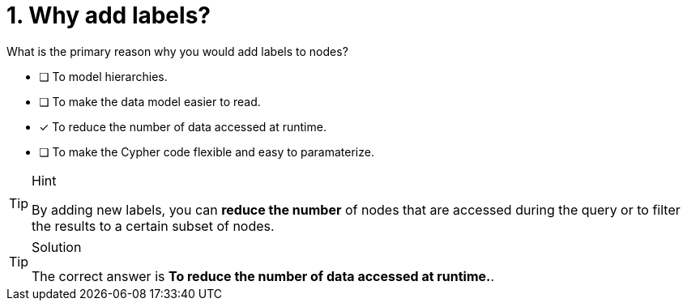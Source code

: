 [.question]
= 1. Why add labels?

What is the primary reason why you would add labels to nodes?

* [ ] To model hierarchies.
* [ ] To make the data model easier to read.
* [x] To reduce the number of data accessed at runtime.
* [ ] To make the Cypher code flexible and easy to paramaterize.

[TIP,role=hint]
.Hint
====
By adding new labels, you can **reduce the number** of nodes that are accessed during the query or to filter the results to a certain subset of nodes.
====

[TIP,role=solution]
.Solution
====
The correct answer is **To reduce the number of data accessed at runtime.**.
====